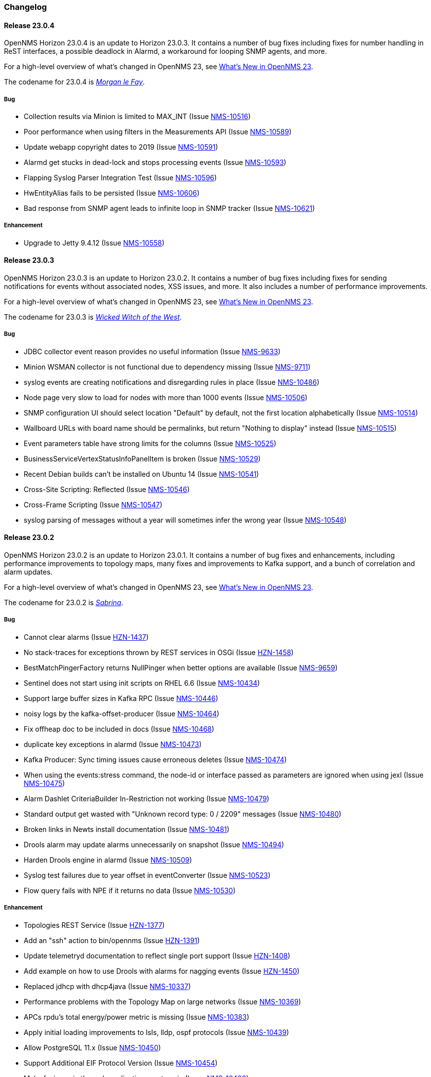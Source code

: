 [[release-23-changelog]]

=== Changelog

[[releasenotes-changelog-23.0.4]]

==== Release 23.0.4

OpenNMS Horizon 23.0.4 is an update to Horizon 23.0.3.
It contains a number of bug fixes including fixes for number handling in ReST interfaces, a possible deadlock in Alarmd, a workaround for looping SNMP agents, and more.

For a high-level overview of what's changed in OpenNMS 23, see link:http://docs.opennms.org/opennms/releases/23.0.4/releasenotes/releasenotes.html#releasenotes-23[What's New in OpenNMS 23].

The codename for 23.0.4 is _link:https://en.wikipedia.org/wiki/Morgan_le_Fay[Morgan le Fay]_.

===== Bug

* Collection results via Minion is limited to MAX_INT (Issue http://issues.opennms.org/browse/NMS-10516[NMS-10516])
* Poor performance when using filters in the Measurements API (Issue http://issues.opennms.org/browse/NMS-10589[NMS-10589])
* Update webapp copyright dates to 2019 (Issue http://issues.opennms.org/browse/NMS-10591[NMS-10591])
* Alarmd get stucks in dead-lock and stops processing events (Issue http://issues.opennms.org/browse/NMS-10593[NMS-10593])
* Flapping Syslog Parser Integration Test (Issue http://issues.opennms.org/browse/NMS-10596[NMS-10596])
* HwEntityAlias fails to be persisted (Issue http://issues.opennms.org/browse/NMS-10606[NMS-10606])
* Bad response from SNMP agent leads to infinite loop in SNMP tracker (Issue http://issues.opennms.org/browse/NMS-10621[NMS-10621])

===== Enhancement

* Upgrade to Jetty 9.4.12 (Issue http://issues.opennms.org/browse/NMS-10558[NMS-10558])

[[releasenotes-changelog-23.0.3]]

==== Release 23.0.3

OpenNMS Horizon 23.0.3 is an update to Horizon 23.0.2.
It contains a number of bug fixes including fixes for sending notifications for events without
associated nodes, XSS issues, and more.
It also includes a number of performance improvements.

For a high-level overview of what's changed in OpenNMS 23, see link:http://docs.opennms.org/opennms/releases/23.0.3/releasenotes/releasenotes.html#releasenotes-23[What's New in OpenNMS 23].

The codename for 23.0.3 is _link:https://en.wikipedia.org/wiki/Wicked_Witch_of_the_West[Wicked Witch of the West]_.

===== Bug

* JDBC collector event reason provides no useful information (Issue http://issues.opennms.org/browse/NMS-9633[NMS-9633])
* Minion WSMAN collector is not functional due to dependency missing (Issue http://issues.opennms.org/browse/NMS-9711[NMS-9711])
* syslog events are creating notifications and disregarding rules in place (Issue http://issues.opennms.org/browse/NMS-10486[NMS-10486])
* Node page very slow to load for nodes with more than 1000 events (Issue http://issues.opennms.org/browse/NMS-10506[NMS-10506])
* SNMP configuration UI should select location "Default" by default, not the first location alphabetically (Issue http://issues.opennms.org/browse/NMS-10514[NMS-10514])
* Wallboard URLs with board name should be permalinks, but return "Nothing to display" instead (Issue http://issues.opennms.org/browse/NMS-10515[NMS-10515])
* Event parameters table have strong limits for the columns (Issue http://issues.opennms.org/browse/NMS-10525[NMS-10525])
* BusinessServiceVertexStatusInfoPanelItem is broken (Issue http://issues.opennms.org/browse/NMS-10529[NMS-10529])
* Recent Debian builds can't be installed on Ubuntu 14 (Issue http://issues.opennms.org/browse/NMS-10541[NMS-10541])
* Cross-Site Scripting: Reflected (Issue http://issues.opennms.org/browse/NMS-10546[NMS-10546])
* Cross-Frame Scripting (Issue http://issues.opennms.org/browse/NMS-10547[NMS-10547])
* syslog parsing of messages without a year will sometimes infer the wrong year (Issue http://issues.opennms.org/browse/NMS-10548[NMS-10548])

[[releasenotes-changelog-23.0.2]]

==== Release 23.0.2

OpenNMS Horizon 23.0.2 is an update to Horizon 23.0.1.
It contains a number of bug fixes and enhancements, including performance improvements to topology maps, many fixes and improvements to Kafka support, and a bunch of correlation and alarm updates.

For a high-level overview of what's changed in OpenNMS 23, see link:http://docs.opennms.org/opennms/releases/23.0.2/releasenotes/releasenotes.html#releasenotes-23[What's New in OpenNMS 23].

The codename for 23.0.2 is _link:https://en.wikipedia.org/wiki/Sabrina_the_Teenage_Witch[Sabrina]_.

===== Bug

* Cannot clear alarms (Issue http://issues.opennms.org/browse/HZN-1437[HZN-1437])
* No stack-traces for exceptions thrown by REST services in OSGi (Issue http://issues.opennms.org/browse/HZN-1458[HZN-1458])
* BestMatchPingerFactory returns NullPinger when better options are available (Issue http://issues.opennms.org/browse/NMS-9659[NMS-9659])
* Sentinel does not start using init scripts on RHEL 6.6 (Issue http://issues.opennms.org/browse/NMS-10434[NMS-10434])
* Support large buffer sizes in Kafka RPC (Issue http://issues.opennms.org/browse/NMS-10446[NMS-10446])
* noisy logs by the kafka-offset-producer (Issue http://issues.opennms.org/browse/NMS-10464[NMS-10464])
* Fix offheap doc to be included in docs (Issue http://issues.opennms.org/browse/NMS-10468[NMS-10468])
* duplicate key exceptions in alarmd (Issue http://issues.opennms.org/browse/NMS-10473[NMS-10473])
* Kafka Producer: Sync timing issues cause erroneous deletes (Issue http://issues.opennms.org/browse/NMS-10474[NMS-10474])
* When using the events:stress command, the node-id or interface passed as parameters are ignored when using jexl (Issue http://issues.opennms.org/browse/NMS-10475[NMS-10475])
* Alarm Dashlet CriteriaBuilder In-Restriction not working (Issue http://issues.opennms.org/browse/NMS-10479[NMS-10479])
* Standard output get wasted with "Unknown record type: 0 / 2209" messages (Issue http://issues.opennms.org/browse/NMS-10480[NMS-10480])
* Broken links in Newts install documentation (Issue http://issues.opennms.org/browse/NMS-10481[NMS-10481])
* Drools alarm may update alarms unnecessarily on snapshot (Issue http://issues.opennms.org/browse/NMS-10494[NMS-10494])
* Harden Drools engine in alarmd (Issue http://issues.opennms.org/browse/NMS-10509[NMS-10509])
* Syslog test failures due to year offset in eventConverter (Issue http://issues.opennms.org/browse/NMS-10523[NMS-10523])
* Flow query fails with NPE if it returns no data (Issue http://issues.opennms.org/browse/NMS-10530[NMS-10530])

===== Enhancement

* Topologies REST Service (Issue http://issues.opennms.org/browse/HZN-1377[HZN-1377])
* Add an "ssh" action to bin/opennms (Issue http://issues.opennms.org/browse/HZN-1391[HZN-1391])
* Update telemetryd documentation to reflect single port support (Issue http://issues.opennms.org/browse/HZN-1408[HZN-1408])
* Add example on how to use Drools with alarms for nagging events (Issue http://issues.opennms.org/browse/HZN-1450[HZN-1450])
* Replaced jdhcp with dhcp4java (Issue http://issues.opennms.org/browse/NMS-10337[NMS-10337])
* Performance problems with the Topology Map on large networks (Issue http://issues.opennms.org/browse/NMS-10369[NMS-10369])
* APCs rpdu's total energy/power metric is missing (Issue http://issues.opennms.org/browse/NMS-10383[NMS-10383])
* Apply initial loading improvements to IsIs, lldp, ospf protocols (Issue http://issues.opennms.org/browse/NMS-10439[NMS-10439])
* Allow PostgreSQL 11.x (Issue http://issues.opennms.org/browse/NMS-10450[NMS-10450])
* Support Additional EIF Protocol Version (Issue http://issues.opennms.org/browse/NMS-10454[NMS-10454])
* Make favicons in the web application great again (Issue http://issues.opennms.org/browse/NMS-10483[NMS-10483])
* Meassure and improve performance of Interface loading and mapping (Issue http://issues.opennms.org/browse/NMS-10459[NMS-10459])
* Meassure and improve performance of Cdp/Lldp/IsIsElement loading (Issue http://issues.opennms.org/browse/NMS-10487[NMS-10487])
* Add select/deselect all packages when creating a scheduled outage (Issue http://issues.opennms.org/browse/NMS-10227[NMS-10227])

[[releasenotes-changelog-23.0.1]]

==== Release 23.0.1

OpenNMS Horizon 23.0.1 is an update to Horizon 23.0.0.
It contains a number of bug fixes and enhancements, including additional HTTP proxy support, reliability updates, UI performance improvements, and a number of Kafka-related fixes.

For a high-level overview of what's changed in OpenNMS 23, see link:http://docs.opennms.org/opennms/releases/23.0.1/releasenotes/releasenotes.html#releasenotes-23[What's New in OpenNMS 23].

The codename for 23.0.1 is _link:http://bewitched.wikia.com/wiki/Endora[Endora]_.

===== Bug

* Cannot use SASL Authentication for Kafka on Minions (might impact Sentinel) (Issue http://issues.opennms.org/browse/HZN-1387[HZN-1387])
* Sink API drops messages when there is no connectivity with Kafka  (Issue http://issues.opennms.org/browse/NMS-10395[NMS-10395])
* Discovery UI should not allow selection of Minions as Foreign Source (Issue http://issues.opennms.org/browse/NMS-10400[NMS-10400])
* Reloading of Script in telemetry collection is broken (Issue http://issues.opennms.org/browse/NMS-10403[NMS-10403])
* Kafka Producer:  Sync pushes all alarms when suppressIncrementalAlarms=false (Issue http://issues.opennms.org/browse/NMS-10423[NMS-10423])
* Typo in BSFMonitor Documentation (Issue http://issues.opennms.org/browse/NMS-10428[NMS-10428])
* Cannot use SASL Authentication for kafka-producer module. (Issue http://issues.opennms.org/browse/NMS-10436[NMS-10436])
* Default Metaspace configuration is insufficient (Issue http://issues.opennms.org/browse/NMS-10437[NMS-10437])

===== Enhancement

* Change eventconf for newSuspect to include location name in logmsg (Issue http://issues.opennms.org/browse/HZN-814[HZN-814])
* Be able to use Proxy for any Monitor or Collector that uses HttpClient (Issue http://issues.opennms.org/browse/NMS-9710[NMS-9710])
* Detect and Attempt to Restart Failed Drools Engines (Issue http://issues.opennms.org/browse/NMS-10363[NMS-10363])
* Other classes that use Http (Issue http://issues.opennms.org/browse/NMS-10379[NMS-10379])

[[releasenotes-changelog-23.0.0]]

==== Release 23.0.0

OpenNMS Horizon 23.0.0 is the first release of the stable 23 series.
It contains a number of bug fixes and enhancements, including support for alarm correlation, running OpenNMS components in an external container, and many other improvements.

For a high-level overview of what's changed in OpenNMS 23, see link:http://docs.opennms.org/opennms/releases/23.0.0/releasenotes/releasenotes.html#releasenotes-23[What's New in OpenNMS 23].

The codename for 23.0.0 is _link:https://en.wikipedia.org/wiki/Granny_Weatherwax[Granny Weatherwax]_.

===== Bug

* VMWare-Center-Monitoring make for every virtual machine a login/logout  (Issue http://issues.opennms.org/browse/NMS-8204[NMS-8204])
* The ReST API used to return XMLs with namespace, and now it doesn't (Issue http://issues.opennms.org/browse/NMS-8524[NMS-8524])
* Config-tester not validating varbind matching in event files  (Issue http://issues.opennms.org/browse/NMS-9821[NMS-9821])
* enlinkd prints bridge forwarding table debug messages in output.log (Issue http://issues.opennms.org/browse/NMS-10258[NMS-10258])
* Document notifd's match-all parameter  (Issue http://issues.opennms.org/browse/NMS-10275[NMS-10275])
* DefaultProvisionService logs noisily for monitored service having state "N" (Issue http://issues.opennms.org/browse/NMS-10291[NMS-10291])
* LSB init script does not start Minion on Ubuntu/Debian (Issue http://issues.opennms.org/browse/NMS-10294[NMS-10294])
* SNMP monitor doesn't take service down (Issue http://issues.opennms.org/browse/NMS-10308[NMS-10308])
* Kafka consumers on Sentinel are not shown on kafka-manager (Issue http://issues.opennms.org/browse/NMS-10310[NMS-10310])
* Sentinel init scripts fail to start the Karaf instance (Issue http://issues.opennms.org/browse/NMS-10330[NMS-10330])
* navbar.ftl not rendering (Issue http://issues.opennms.org/browse/NMS-10342[NMS-10342])
* Wrong data type for certain Cassandra JMX counters (Issue http://issues.opennms.org/browse/NMS-10352[NMS-10352])
* Cannot override TTL when running the Karaf Command collections:collect through Minions (Issue http://issues.opennms.org/browse/NMS-10367[NMS-10367])
* Trendbox on start page is empty (Issue http://issues.opennms.org/browse/NMS-10368[NMS-10368])
* Erroneous INFO-level log messages during every forced node rescan (Issue http://issues.opennms.org/browse/NMS-10370[NMS-10370])
* Wrong JMX MBeans for minions (Issue http://issues.opennms.org/browse/NMS-10372[NMS-10372])
* Alarm processing is very slow when Kafka producer is enabled and Kafka is unavailable (Issue http://issues.opennms.org/browse/NMS-10378[NMS-10378])
* webpack build runs even if source files are unchanged (Issue http://issues.opennms.org/browse/NMS-10381[NMS-10381])
* Problems with featuresRepositories and featuresBoot in features.cfg on Sentinel (Issue http://issues.opennms.org/browse/NMS-10388[NMS-10388])
* `find-java.sh` doesn't understand newer JDK output (Issue http://issues.opennms.org/browse/NMS-10401[NMS-10401])
* int overflow in InstallerDb causes bamboo failures (Issue http://issues.opennms.org/browse/NMS-10402[NMS-10402])
* The configuration example for Elasticsearch on the admin-docs is incorrect (Issue http://issues.opennms.org/browse/NMS-10407[NMS-10407])

===== Enhancement

* Merge User and Admin Guide (Issue http://issues.opennms.org/browse/NMS-10182[NMS-10182])
* Allow use of placeholders in parameter values of monitors (Issue http://issues.opennms.org/browse/NMS-10200[NMS-10200])
* Add support for persisting Data Collection to Kafka (Issue http://issues.opennms.org/browse/NMS-10215[NMS-10215])
* apply centralized datetime rendering to freemarker template(s) (Issue http://issues.opennms.org/browse/NMS-10239[NMS-10239])
* Update Syslogd to respond to reload configuration events (Issue http://issues.opennms.org/browse/NMS-10252[NMS-10252])
* Bump asciidoctor from 1.5.6 to 1.5.7 (Issue http://issues.opennms.org/browse/NMS-10255[NMS-10255])
* The Contribution file in our repository duplicates community guide (Issue http://issues.opennms.org/browse/NMS-10260[NMS-10260])
* Only increment the alarm count if the alarm type is not a resolving event. (Issue http://issues.opennms.org/browse/NMS-10264[NMS-10264])
* Remove non used core/doc module (Issue http://issues.opennms.org/browse/NMS-10266[NMS-10266])
* Add support for Cisco Syslog Message formats to the RadixTreeSyslogParser (Issue http://issues.opennms.org/browse/NMS-10273[NMS-10273])
* Update health:check command to check Kafka connectivity when no JMS involved (Issue http://issues.opennms.org/browse/NMS-10300[NMS-10300])
* ServiceLookup and TelemetryAdapterRegistry don't wait properly (Issue http://issues.opennms.org/browse/NMS-10303[NMS-10303])
* Refactor timeseries applicationContext xml files with 'timeseries' prefix (Issue http://issues.opennms.org/browse/NMS-10304[NMS-10304])
* Support  reload daemon for Trapd (Issue http://issues.opennms.org/browse/NMS-10305[NMS-10305])
* Create karaf shell commands for reload daemon (Issue http://issues.opennms.org/browse/NMS-10306[NMS-10306])
* Be able to use Proxy for any Monitor or Collector that uses HttpClientWrapper directly (Issue http://issues.opennms.org/browse/NMS-10312[NMS-10312])
* Be able to use Proxy for any Monitor or Collector that uses HttpClient via UrlFactory (Issue http://issues.opennms.org/browse/NMS-10313[NMS-10313])
* Optionally create new alarms when a problem reoccurs (Issue http://issues.opennms.org/browse/NMS-10331[NMS-10331])
* Implement a OSGi-aware CollectionAgentFactory (Issue http://issues.opennms.org/browse/NMS-10340[NMS-10340])
* VmwareMonitor should go down for an entity with unacknowledged vSphere-Alarms (Issue http://issues.opennms.org/browse/NMS-10345[NMS-10345])
* Link Node Page to Node Requisition (Issue http://issues.opennms.org/browse/NMS-10364[NMS-10364])
* Improve concurrency in Vmware Connection Pool (Issue http://issues.opennms.org/browse/NMS-10373[NMS-10373])
* Add Configurable Timeouts to VMware vCenter Discovery (Issue http://issues.opennms.org/browse/NMS-10377[NMS-10377])
* Set JVM flag to start Attach listener by default (Issue http://issues.opennms.org/browse/NMS-10384[NMS-10384])
* Class paths for collectd selector strategy in documentation is not correct (Issue http://issues.opennms.org/browse/NMS-10387[NMS-10387])

